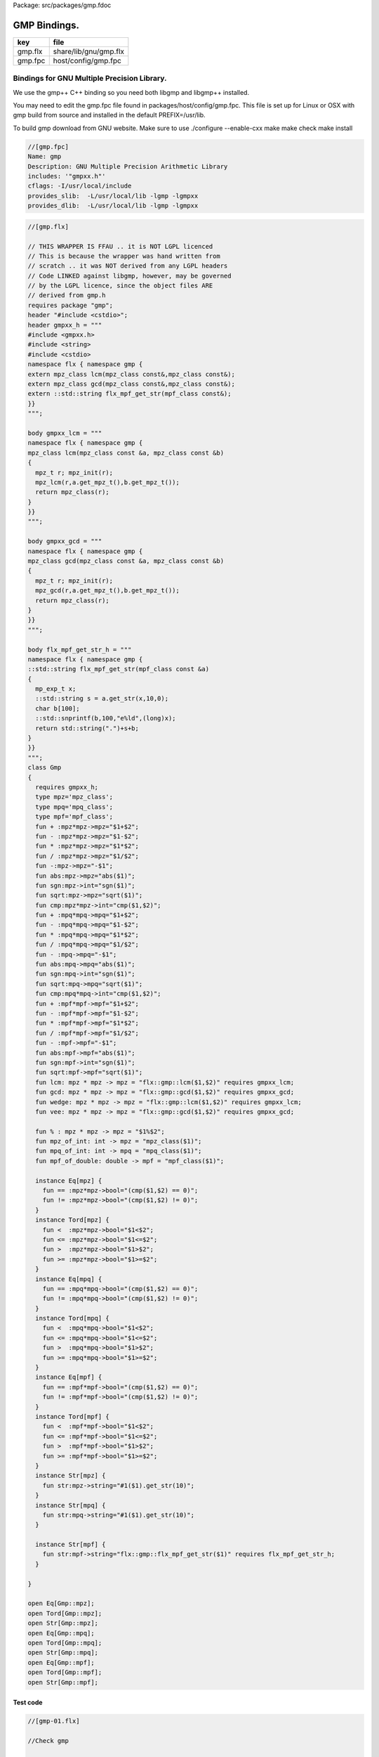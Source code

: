 Package: src/packages/gmp.fdoc


=============
GMP Bindings.
=============

========== =====================
key        file                  
========== =====================
gmp.flx    share/lib/gnu/gmp.flx 
gmp.fpc    host/config/gmp.fpc   
========== =====================


Bindings for GNU Multiple Precision Library.
============================================

We use the gmp++ C++ binding so you need both
libgmp and libgmp++ installed.

You may need to edit the gmp.fpc file found in
packages/host/config/gmp.fpc. This file is set up
for Linux or OSX with gmp build from source and installed
in the default PREFIX=/usr/lib.

To build gmp download from GNU website.
Make sure to use 
./configure --enable-cxx
make
make check
make install


.. code-block:: fpc

  //[gmp.fpc]
  Name: gmp
  Description: GNU Multiple Precision Arithmetic Library
  includes: '"gmpxx.h"'
  cflags: -I/usr/local/include
  provides_slib:  -L/usr/local/lib -lgmp -lgmpxx
  provides_dlib:  -L/usr/local/lib -lgmp -lgmpxx


.. index:: Gmp(class)
.. index:: mpz(type)
.. index:: mpq(type)
.. index:: mpf(type)
.. index:: abs(fun)
.. index:: sgn(fun)
.. index:: sqrt(fun)
.. index:: cmp(fun)
.. index:: abs(fun)
.. index:: sgn(fun)
.. index:: sqrt(fun)
.. index:: cmp(fun)
.. index:: abs(fun)
.. index:: sgn(fun)
.. index:: sqrt(fun)
.. index:: lcm(fun)
.. index:: gcd(fun)
.. index:: wedge(fun)
.. index:: vee(fun)
.. index:: mpz_of_int(fun)
.. index:: mpq_of_int(fun)
.. index:: mpf_of_double(fun)
.. code-block:: felix

  //[gmp.flx]
  
  // THIS WRAPPER IS FFAU .. it is NOT LGPL licenced
  // This is because the wrapper was hand written from
  // scratch .. it was NOT derived from any LGPL headers
  // Code LINKED against libgmp, however, may be governed
  // by the LGPL licence, since the object files ARE
  // derived from gmp.h
  requires package "gmp";
  header "#include <cstdio>";
  header gmpxx_h = """
  #include <gmpxx.h>
  #include <string>
  #include <cstdio>
  namespace flx { namespace gmp {
  extern mpz_class lcm(mpz_class const&,mpz_class const&);
  extern mpz_class gcd(mpz_class const&,mpz_class const&);
  extern ::std::string flx_mpf_get_str(mpf_class const&);
  }}
  """;
  
  body gmpxx_lcm = """
  namespace flx { namespace gmp {
  mpz_class lcm(mpz_class const &a, mpz_class const &b)
  {
    mpz_t r; mpz_init(r);
    mpz_lcm(r,a.get_mpz_t(),b.get_mpz_t());
    return mpz_class(r);
  }
  }}
  """;
  
  body gmpxx_gcd = """
  namespace flx { namespace gmp {
  mpz_class gcd(mpz_class const &a, mpz_class const &b)
  {
    mpz_t r; mpz_init(r);
    mpz_gcd(r,a.get_mpz_t(),b.get_mpz_t());
    return mpz_class(r);
  }
  }}
  """;
  
  body flx_mpf_get_str_h = """
  namespace flx { namespace gmp {
  ::std::string flx_mpf_get_str(mpf_class const &a)
  {
    mp_exp_t x;
    ::std::string s = a.get_str(x,10,0);
    char b[100];
    ::std::snprintf(b,100,"e%ld",(long)x);
    return std::string(".")+s+b;
  }
  }}
  """;
  class Gmp
  {
    requires gmpxx_h;
    type mpz='mpz_class';
    type mpq='mpq_class';
    type mpf='mpf_class';
    fun + :mpz*mpz->mpz="$1+$2";
    fun - :mpz*mpz->mpz="$1-$2";
    fun * :mpz*mpz->mpz="$1*$2";
    fun / :mpz*mpz->mpz="$1/$2";
    fun -:mpz->mpz="-$1";
    fun abs:mpz->mpz="abs($1)";
    fun sgn:mpz->int="sgn($1)";
    fun sqrt:mpz->mpz="sqrt($1)";
    fun cmp:mpz*mpz->int="cmp($1,$2)";
    fun + :mpq*mpq->mpq="$1+$2";
    fun - :mpq*mpq->mpq="$1-$2";
    fun * :mpq*mpq->mpq="$1*$2";
    fun / :mpq*mpq->mpq="$1/$2";
    fun - :mpq->mpq="-$1";
    fun abs:mpq->mpq="abs($1)";
    fun sgn:mpq->int="sgn($1)";
    fun sqrt:mpq->mpq="sqrt($1)";
    fun cmp:mpq*mpq->int="cmp($1,$2)";
    fun + :mpf*mpf->mpf="$1+$2";
    fun - :mpf*mpf->mpf="$1-$2";
    fun * :mpf*mpf->mpf="$1*$2";
    fun / :mpf*mpf->mpf="$1/$2";
    fun - :mpf->mpf="-$1";
    fun abs:mpf->mpf="abs($1)";
    fun sgn:mpf->int="sgn($1)";
    fun sqrt:mpf->mpf="sqrt($1)";
    fun lcm: mpz * mpz -> mpz = "flx::gmp::lcm($1,$2)" requires gmpxx_lcm;
    fun gcd: mpz * mpz -> mpz = "flx::gmp::gcd($1,$2)" requires gmpxx_gcd;
    fun wedge: mpz * mpz -> mpz = "flx::gmp::lcm($1,$2)" requires gmpxx_lcm;
    fun vee: mpz * mpz -> mpz = "flx::gmp::gcd($1,$2)" requires gmpxx_gcd;
  
    fun % : mpz * mpz -> mpz = "$1%$2";
    fun mpz_of_int: int -> mpz = "mpz_class($1)";
    fun mpq_of_int: int -> mpq = "mpq_class($1)";
    fun mpf_of_double: double -> mpf = "mpf_class($1)";
  
    instance Eq[mpz] {
      fun == :mpz*mpz->bool="(cmp($1,$2) == 0)";
      fun != :mpz*mpz->bool="(cmp($1,$2) != 0)";
    }
    instance Tord[mpz] {
      fun <  :mpz*mpz->bool="$1<$2";
      fun <= :mpz*mpz->bool="$1<=$2";
      fun >  :mpz*mpz->bool="$1>$2";
      fun >= :mpz*mpz->bool="$1>=$2";
    }
    instance Eq[mpq] {
      fun == :mpq*mpq->bool="(cmp($1,$2) == 0)";
      fun != :mpq*mpq->bool="(cmp($1,$2) != 0)";
    }
    instance Tord[mpq] {
      fun <  :mpq*mpq->bool="$1<$2";
      fun <= :mpq*mpq->bool="$1<=$2";
      fun >  :mpq*mpq->bool="$1>$2";
      fun >= :mpq*mpq->bool="$1>=$2";
    }
    instance Eq[mpf] {
      fun == :mpf*mpf->bool="(cmp($1,$2) == 0)";
      fun != :mpf*mpf->bool="(cmp($1,$2) != 0)";
    }
    instance Tord[mpf] {
      fun <  :mpf*mpf->bool="$1<$2";
      fun <= :mpf*mpf->bool="$1<=$2";
      fun >  :mpf*mpf->bool="$1>$2";
      fun >= :mpf*mpf->bool="$1>=$2";
    }
    instance Str[mpz] {
      fun str:mpz->string="#1($1).get_str(10)";
    }
    instance Str[mpq] {
      fun str:mpq->string="#1($1).get_str(10)";
    }
  
    instance Str[mpf] {
      fun str:mpf->string="flx::gmp::flx_mpf_get_str($1)" requires flx_mpf_get_str_h;
    }
  
  }
  
  open Eq[Gmp::mpz];
  open Tord[Gmp::mpz];
  open Str[Gmp::mpz];
  open Eq[Gmp::mpq];
  open Tord[Gmp::mpq];
  open Str[Gmp::mpq];
  open Eq[Gmp::mpf];
  open Tord[Gmp::mpf];
  open Str[Gmp::mpf];


Test code
---------


.. code-block:: felix

  //[gmp-01.flx]
  
  //Check gmp
  
  include "gnu/gmp";
  open Gmp;
  
  syntax gmp_syntax {
    x[ssetunion_pri] := x[ssetunion_pri] "/\" x[>ssetunion_pri] =># "`(ast_apply ,_sr (lcm (,_1 ,_3)))" note "lcm";
    x[ssetintersection_pri] := x[ssetintersection_pri] "\/" x[>ssetintersection_pri] =># "`(ast_apply ,_sr (gcd (,_1 ,_3)))" note "gcd";
  }
  open syntax gmp_syntax;
  
  {
    val x:mpz = mpz_of_int 99;
    val y:mpz = mpz_of_int 7;
    print x; endl;
    print y; endl;
    print$ x + y; endl;
    print$ x - y; endl;
    print$ x * y; endl;
    print$ x / y; endl;
    print$ x % y; endl;
  
    print$ x == y; endl;
    print$ x != y; endl;
    print$ x < y; endl;
    print$ x <= y; endl;
    print$ x > y; endl;
    print$ x >= y; endl;
  
    print$ lcm (x,y); endl;
    print$ gcd (x,y); endl;
    print$ x /\ y; endl;
    print$ x \/ y; endl;
  };
  {
    val x:mpq = mpq_of_int 99;
    val y:mpq = mpq_of_int 7;
    print x; endl;
    print y; endl;
    print$ x + y; endl;
    print$ x - y; endl;
    print$ x * y; endl;
    print$ x / y; endl;
    print$ x == y; endl;
    print$ x != y; endl;
    print$ x < y; endl;
    print$ x <= y; endl;
    print$ x > y; endl;
    print$ x >= y; endl;
  };
  {
    val x:mpf = mpf_of_double 99.0;
    val y:mpf = mpf_of_double 7.0;
    print x; endl;
    print y; endl;
    print$ x + y; endl;
    print$ x - y; endl;
    print$ x * y; endl;
    print$ x / y; endl;
    print$ x == y; endl;
    print$ x != y; endl;
    print$ x < y; endl;
    print$ x <= y; endl;
    print$ x > y; endl;
    print$ x >= y; endl;
  };
Expected results:

.. code-block:: text

  99
  7
  106
  92
  693
  14
  1
  false
  true
  false
  false
  true
  true
  693
  1
  693
  1
  99
  7
  106
  92
  693
  99/7
  false
  true
  false
  false
  true
  true
  .99e2
  .7e1
  .106e3
  .92e2
  .693e3
  .141428571428571428571e2
  false
  true
  false
  false
  true
  true

.. code-block:: text

